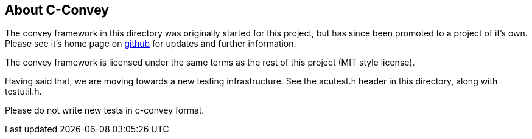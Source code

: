 == About C-Convey

The convey framework in this directory was originally started for
this project, but has since been promoted to a project of it's own.
Please see it's home page on https://github.com/gdamore/c-convey[github]
for updates and further information.

The convey framework is licensed under the same terms as the rest
of this project (MIT style license).

Having said that, we are moving towards a new testing infrastructure.
See the acutest.h header in this directory, along with testutil.h.

Please do not write new tests in c-convey format.